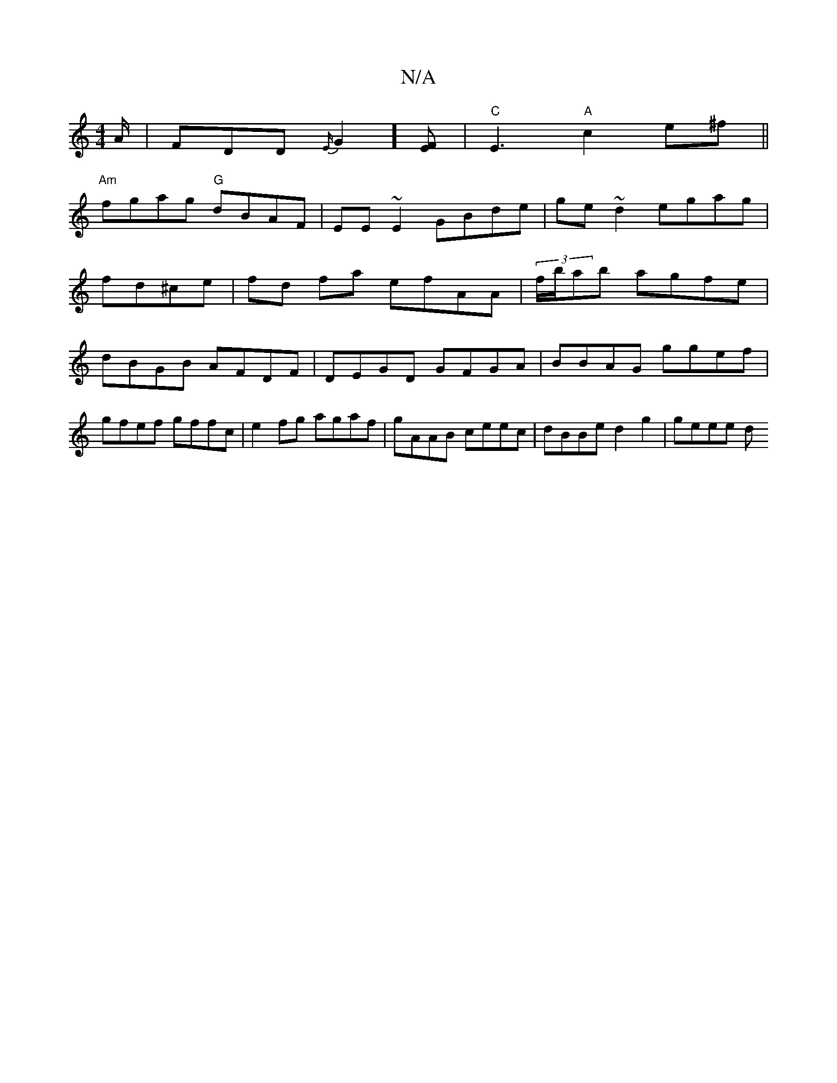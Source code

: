 X:1
T:N/A
M:4/4
R:N/A
K:Cmajor
A/ | FDD {E/}G2][EF] | "C"E3- "A"c2 e^f||
"Am"fgag "G"dBAF | EE~E2 GBde|ge~d2 egag|
fd^ce | fd fa efAA | (3f/b/ab agfe | dBGB AFDF | DEGD GFGA|BBAG ggef|gfef gffc|e2fg agaf|gAAB ceec|dBBe d2 g2|geee d